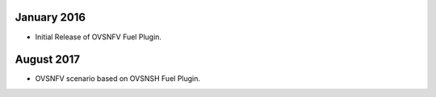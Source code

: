 .. This work is licensed under a Creative Commons Attribution 4.0 International License.
.. http://creativecommons.org/licenses/by/4.0
.. Copyright (c) 2016 Open Platform for NFV Project, Inc. and its contributors

January 2016
============

- Initial Release of OVSNFV Fuel Plugin.

August 2017
============

- OVSNFV scenario based on OVSNSH Fuel Plugin.
